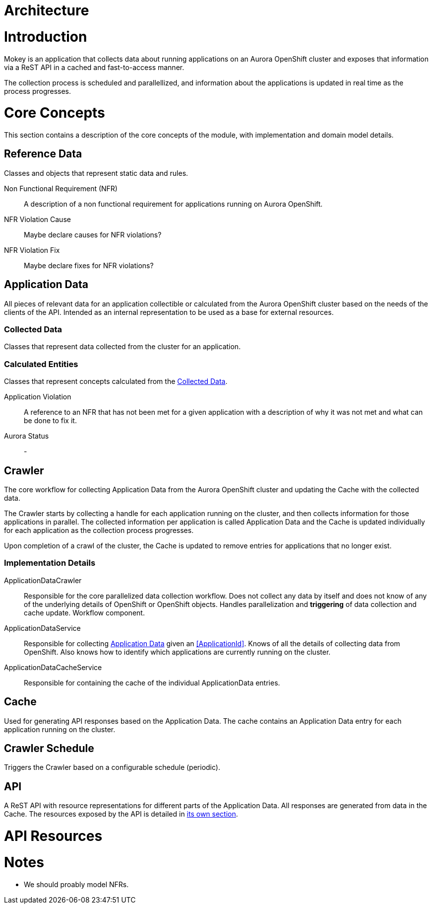 = Architecture

= Introduction

Mokey is an application that collects data about running applications on an Aurora OpenShift cluster and exposes that
information via a ReST API in a cached and fast-to-access manner.

The collection process is scheduled and parallellized, and information about the applications is updated in real time as
the process progresses.



= Core Concepts

This section contains a description of the core concepts of the module, with implementation and domain model details.

[[reference-data]]
== Reference Data

Classes and objects that represent static data and rules.

Non Functional Requirement (NFR):: A description of a non functional requirement for applications running on Aurora
OpenShift.

NFR Violation Cause:: Maybe declare causes for NFR violations?

NFR Violation Fix:: Maybe declare fixes for NFR violations?


[[application-data]]
== Application Data

All pieces of relevant data for an application collectible or calculated from the Aurora OpenShift cluster based on the
needs of the clients of the API. Intended as an internal representation to be used as a base for external resources.

[[collected-data]]
=== Collected Data

Classes that represent data collected from the cluster for an application.

=== Calculated Entities

Classes that represent concepts calculated from the <<collected-data, Collected Data>>.

Application Violation:: A reference to an NFR that has not been met for a given application with a description of
why it was not met and what can be done to fix it.

Aurora Status:: -


== Crawler

The core workflow for collecting Application Data from the Aurora OpenShift cluster and updating the Cache with the
collected data.

The Crawler starts by collecting a handle for each application running on the cluster, and then collects information for
those applications in parallel. The collected information per application is called Application Data and the Cache is
updated individually for each application as the collection process progresses.

Upon completion of a crawl of the cluster, the Cache is updated to remove entries for applications that no longer exist.

=== Implementation Details
ApplicationDataCrawler:: Responsible for the core parallelized data collection workflow. Does not collect any data
by itself and does not know of any of the underlying details of OpenShift or OpenShift objects. Handles parallelization
and *triggering* of data collection and cache update. Workflow component.

ApplicationDataService:: Responsible for collecting <<application-data, Application Data>> given an <<ApplicationId>>.
Knows of all the details of collecting data from OpenShift. Also knows how to identify which applications are currently
running on the cluster.

ApplicationDataCacheService:: Responsible for containing the cache of the individual ApplicationData entries.


== Cache

Used for generating API responses based on the Application Data. The cache contains an Application Data entry for each
application running on the cluster.


== Crawler Schedule

Triggers the Crawler based on a configurable schedule (periodic).


== API

A ReST API with resource representations for different parts of the Application Data. All responses are generated from
data in the Cache. The resources exposed by the API is detailed in <<api-resources, its own section>>.


[[api-resources]]
= API Resources


= Notes

* We should proably model NFRs.

